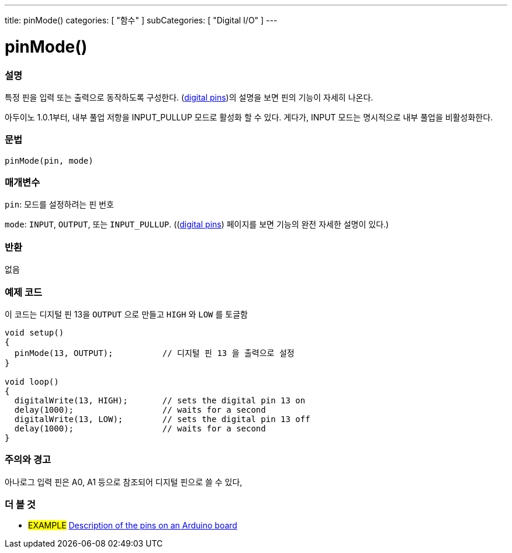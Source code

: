 ---
title: pinMode()
categories: [ "함수" ]
subCategories: [ "Digital I/O" ]
---


//
:ext-relative: .html

= pinMode()


// OVERVIEW SECTION STARTS
[#overview]
--

[float]
=== 설명
특정 핀을 입력 또는 출력으로 동작하도록 구성한다.
(http://arduino.cc/en/Tutorial/DigitalPins[digital pins])의 설명을 보면 핀의 기능이 자세히 나온다.

[%hardbreaks]
아두이노 1.0.1부터, 내부 풀업 저항을 INPUT_PULLUP 모드로 활성화 할 수 있다. 게다가, INPUT 모드는 명시적으로 내부 풀업을 비활성화한다.

[%hardbreaks]


[float]
=== 문법
`pinMode(pin, mode)`

[float]
=== 매개변수
`pin`: 모드를 설정하려는 핀 번호

`mode`: `INPUT`, `OUTPUT`, 또는 `INPUT_PULLUP`. ((http://arduino.cc/en/Tutorial/DigitalPins[digital pins]) 페이지를 보면 기능의 완전 자세한 설명이 있다.)

//Check how to add links

[float]
=== 반환
없음

--
// OVERVIEW SECTION ENDS




// HOW TO USE SECTION STARTS
[#howtouse]
--

[float]
=== 예제 코드
이 코드는 디지털 핀 13을 `OUTPUT` 으로 만들고 `HIGH` 와 `LOW` 를 토글함


//[source,arduino]
----
void setup()
{
  pinMode(13, OUTPUT);          // 디지털 핀 13 을 출력으로 설정
}

void loop()
{
  digitalWrite(13, HIGH);       // sets the digital pin 13 on
  delay(1000);                  // waits for a second
  digitalWrite(13, LOW);        // sets the digital pin 13 off
  delay(1000);                  // waits for a second
}
----
[%hardbreaks]

[float]
=== 주의와 경고
아나로그 입력 핀은 A0, A1 등으로 참조되어 디지털 핀으로 쓸 수 있다,

--
// HOW TO USE SECTION ENDS


// SEE ALSO SECTION
[#see_also]
--

[float]
=== 더 볼 것

[role="example"]
* #EXAMPLE# http://arduino.cc/en/Tutorial/DigitalPins[Description of the pins on an Arduino board^]

--
// SEE ALSO SECTION ENDS
